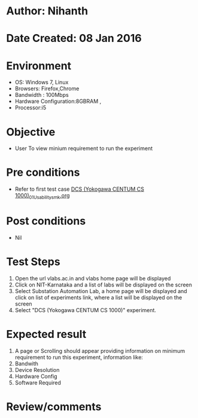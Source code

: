 * Author: Nihanth
* Date Created: 08 Jan 2016
* Environment
  - OS: Windows 7, Linux
  - Browsers: Firefox,Chrome
  - Bandwidth : 100Mbps
  - Hardware Configuration:8GBRAM , 
  - Processor:i5

* Objective
  - User To view minium requirement to run the experiment

* Pre conditions
  - Refer to first test case [[https://github.com/Virtual-Labs/substration-automation-nitk/blob/master/test-cases/integration_test-cases/DCS (Yokogawa CENTUM CS 1000)/DCS (Yokogawa CENTUM CS 1000)_01_Usability_smk.org][DCS (Yokogawa CENTUM CS 1000)_01_Usability_smk.org]]

* Post conditions
  - Nil
* Test Steps
  1. Open the url vlabs.ac.in and vlabs home page will be displayed 
  2. Click on NIT-Karnataka and a list of labs will be displayed on the screen 
  3. Select Substation Automation Lab, a home page will be displayed and click on list of experiments link,  where a list  will be displayed on the screen
  4. Select  "DCS (Yokogawa CENTUM CS 1000)" experiment.

* Expected result
  1. A page or Scrolling should appear providing information on minimum requirement to run this experiment, information like:
  2. Bandwith
  3. Device Resolution
  4. Hardware Config
  5. Software Required

* Review/comments



